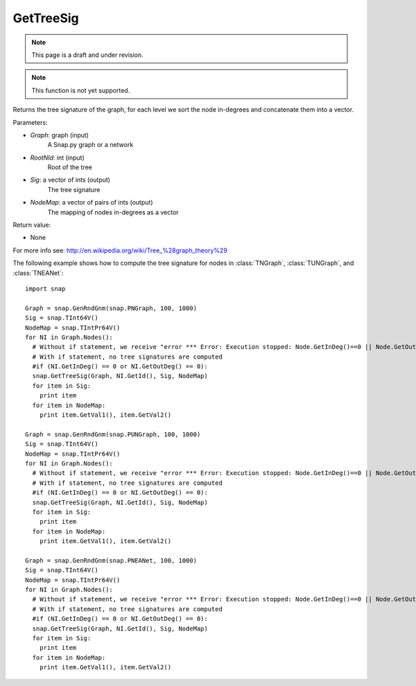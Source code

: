 GetTreeSig
'''''''''''
.. note::

    This page is a draft and under revision.


.. function:: GetTreeSig (Graph, RootNId, Sig, NodeMap)

.. note::

    This function is not yet supported.

Returns the tree signature of the graph, for each level we sort the node in-degrees and concatenate them into a vector.

Parameters:

- *Graph*: graph (input)
    A Snap.py graph or a network

- *RootNId*: int (input)
    Root of the tree

- *Sig*: a vector of ints (output)
    The tree signature

- *NodeMap*: a vector of pairs of ints (output)
    The mapping of nodes in-degrees as a vector

Return value:

- None

For more info see: http://en.wikipedia.org/wiki/Tree_%28graph_theory%29

The following example shows how to compute the tree signature for nodes in
:class:`TNGraph`, :class:`TUNGraph`, and :class:`TNEANet`::

    import snap

    Graph = snap.GenRndGnm(snap.PNGraph, 100, 1000)
    Sig = snap.TInt64V()
    NodeMap = snap.TIntPr64V()
    for NI in Graph.Nodes():
      # Without if statement, we receive "error *** Error: Execution stopped: Node.GetInDeg()==0 || Node.GetOutDeg()==0, file /home/rok/include/snap/alg.h, line 513" (see source here: https://github.com/snap-stanford/snap/blob/master/snap-core/alg.h)
      # With if statement, no tree signatures are computed
      #if (NI.GetInDeg() == 0 or NI.GetOutDeg() == 0):
      snap.GetTreeSig(Graph, NI.GetId(), Sig, NodeMap)
      for item in Sig:
        print item
      for item in NodeMap:
        print item.GetVal1(), item.GetVal2()

    Graph = snap.GenRndGnm(snap.PUNGraph, 100, 1000)
    Sig = snap.TInt64V()
    NodeMap = snap.TIntPr64V()
    for NI in Graph.Nodes():
      # Without if statement, we receive "error *** Error: Execution stopped: Node.GetInDeg()==0 || Node.GetOutDeg()==0, file /home/rok/include/snap/alg.h, line 513" (see source here: https://github.com/snap-stanford/snap/blob/master/snap-core/alg.h)
      # With if statement, no tree signatures are computed
      #if (NI.GetInDeg() == 0 or NI.GetOutDeg() == 0):
      snap.GetTreeSig(Graph, NI.GetId(), Sig, NodeMap)
      for item in Sig:
        print item
      for item in NodeMap:
        print item.GetVal1(), item.GetVal2()

    Graph = snap.GenRndGnm(snap.PNEANet, 100, 1000)
    Sig = snap.TInt64V()
    NodeMap = snap.TIntPr64V()
    for NI in Graph.Nodes():
      # Without if statement, we receive "error *** Error: Execution stopped: Node.GetInDeg()==0 || Node.GetOutDeg()==0, file /home/rok/include/snap/alg.h, line 513" (see source here: https://github.com/snap-stanford/snap/blob/master/snap-core/alg.h)
      # With if statement, no tree signatures are computed
      #if (NI.GetInDeg() == 0 or NI.GetOutDeg() == 0):
      snap.GetTreeSig(Graph, NI.GetId(), Sig, NodeMap)
      for item in Sig:
        print item
      for item in NodeMap:
        print item.GetVal1(), item.GetVal2()

